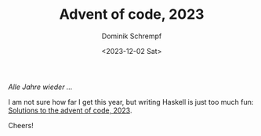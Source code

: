 #+HUGO_BASE_DIR: ../../hugo
#+HUGO_SECTION: Coding
#+HUGO_CATEGORIES: Coding
#+HUGO_TYPE: post
#+TITLE: Advent of code, 2023
#+DATE: <2023-12-02 Sat>
#+AUTHOR: Dominik Schrempf
#+EMAIL: dominik.schrempf@gmail.com
#+DESCRIPTION: Solutions in Haskell to the Advent of code, 2023
#+KEYWORDS: "Advent of code" Haskell Puzzles Fun
#+LANGUAGE: en

/Alle Jahre wieder .../

I am not sure how far I get this year, but writing Haskell is just too much fun:
[[https://github.com/dschrempf/aoc23][Solutions to the advent of code, 2023]].

Cheers!

